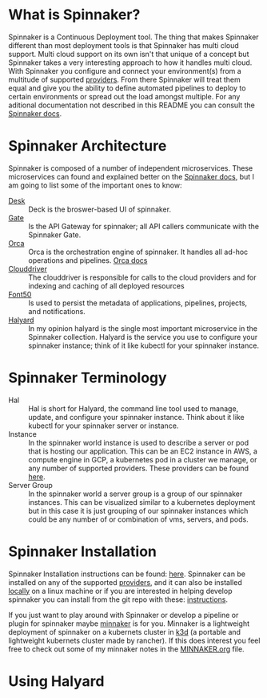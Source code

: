 * What is Spinnaker?
  Spinnaker is a Continuous Deployment tool. The thing that makes Spinnaker different than most deployment tools is
  that Spinnaker has multi cloud support. Multi cloud support on its own isn't that unique of a concept but
  Spinnaker takes a very interesting approach to how it handles multi cloud. With Spinnaker you configure and
  connect your environment(s) from a multitude of supported [[https://spinnaker.io/setup/install/providers][providers]]. From there Spinnaker will treat them equal
  and give you the ability to define automated pipelines to deploy to certain environments or spread out the load
  amongst multiple. For any aditional documentation not described in this README you can consult the [[https://spinnaker.io/concepts][Spinnaker docs]].

* Spinnaker Architecture
  Spinnaker is composed of a number of independent microservices. These microservices can found and explained better
  on the [[https://spinnaker.io/reference/architecture/][Spinnaker docs]], but I am going to list some of the important ones to know:
  - [[https://github.com/spinnaker/deck][Desk]] :: Deck is the broswer-based UI of spinnaker.
  - [[https://github.com/spinnaker/gate][Gate]] :: Is the API Gateway for spinnaker; all API callers communicate with the Spinnaker Gate.
  - [[https://github.com/spinnaker/][Orca]] :: Orca is the orchestration engine of spinnaker. It handles all ad-hoc operations and pipelines. [[https://spinnaker.io/guides/developer/service-overviews/orca][Orca docs]]
  - [[https://github.com/spinnaker/deck][Clouddriver]] :: The clouddriver is responsible for calls to the cloud providers and for indexing and caching of
	all deployed resources
  - [[https://github.com/spinnaker/font50][Font50]] :: Is used to persist the metadata of applications, pipelines, projects, and notifications.
  - [[https://github.com/spinnaker/halyard][Halyard]] :: In my opinion halyard is the single most important microservice in the Spinnaker collection. Halyard
	is the service you use to configure your spinnaker instance; think of it like kubectl for your spinnaker
	instance.

* Spinnaker Terminology
  - Hal :: Hal is short for Halyard, the command line tool used to manage, update, and configure your spinnaker
	instance. Think about it like kubectl for your spinnaker server or instance.
  - Instance :: In the spinnaker world instance is used to describe a server or pod that is hosting our application.
	This can be an EC2 instance in AWS, a compute engine in GCP, a kubernetes pod in a cluster we manage, or any
	number of supported providers. These providers can be found [[https://spinnaker.io/setup/install/providers][here]]. 
  - Server Group :: In the spinnaker world a server group is a group of our spinnaker instances. This can be
	visualized similar to a kubernetes deployment but in this case it is just grouping of our spinnaker instances
	which could be any number of or combination of vms, servers, and pods.

* Spinnaker Installation
  Spinnaker Installation instructions can be found: [[https://spinnaker.io/setup/install/][here]]. Spinnaker can be installed on any of the supported
  [[https://spinnaker.io/setup/install/providers/][providers]], and it can also be installed [[https://spinnaker.io/setup/install/providers/][locally]] on a linux machine or if you are interested in helping develop
  spinnaker you can install from the git repo with these: [[https://spinnaker.io/setup/install/environment/#local-git][instructions]].

  If you just want to play around with Spinnaker or develop a pipeline or plugin for spinnaker maybe [[https://github.com/armory/minnaker][minnaker]] is for
  you. Minnaker is a lightweight deployment of spinnaker on a kubernets cluster in [[https://k3d.io/][k3d]] (a portable and lightweight
  kubernets cluster made by rancher). If this does interest you feel free to check out some of my minnaker notes in
  the [[./MINNAKER.org][MINNAKER.org]] file.

* Using Halyard
